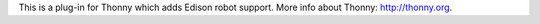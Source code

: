 This is a plug-in for Thonny which adds Edison robot support. 
More info about Thonny: http://thonny.org.


